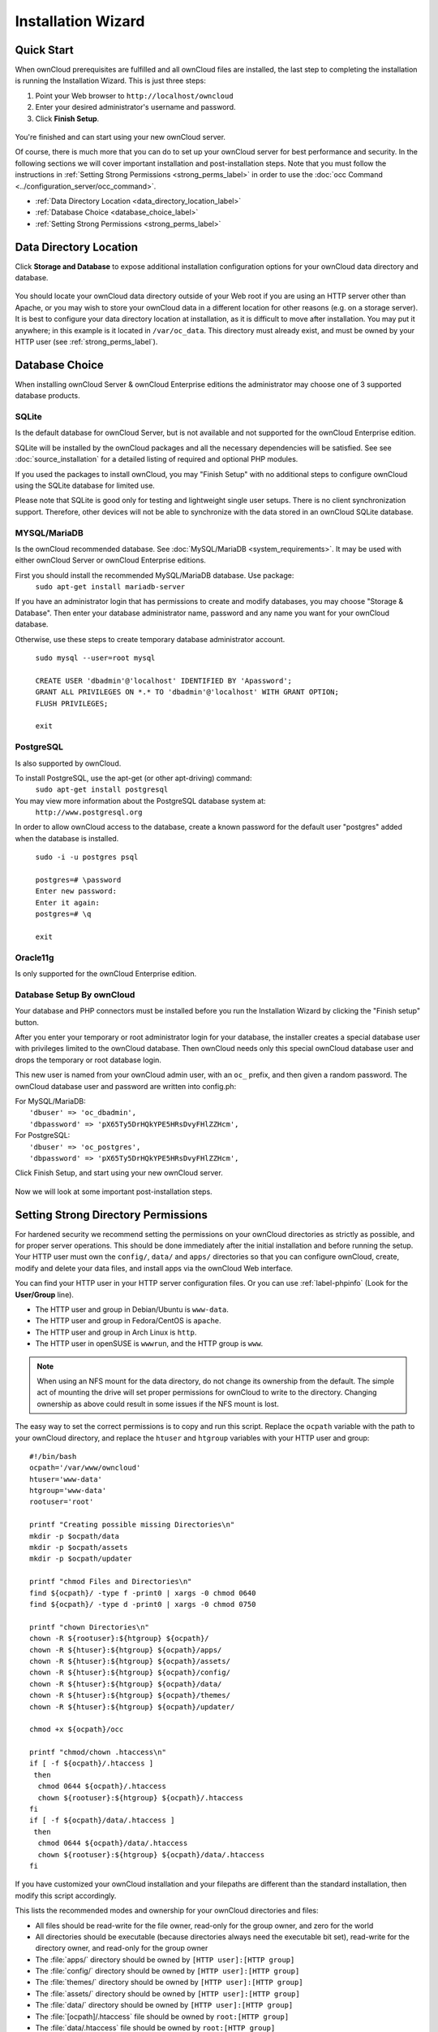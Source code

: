 ===================
Installation Wizard
===================

Quick Start
-----------

When ownCloud prerequisites are fulfilled and all ownCloud files are installed, 
the last step to completing the installation is running the Installation 
Wizard. 
This is just three steps:

#. Point your Web browser to ``http://localhost/owncloud``
#. Enter your desired administrator's username and password.
#. Click **Finish Setup**.

.. figure:: images/install-wizard-a.png
   :scale: 75%
   :alt: screenshot of the installation wizard   
   
You're finished and can start using your new ownCloud server.   

Of course, there is much more that you can do to set up your ownCloud server for 
best performance and security. In the following sections we will cover important 
installation and post-installation steps. Note that you must follow the 
instructions in :ref:`Setting Strong Permissions <strong_perms_label>` in order 
to use the :doc:`occ Command <../configuration_server/occ_command>`.

* :ref:`Data Directory Location <data_directory_location_label>`
* :ref:`Database Choice <database_choice_label>`
* :ref:`Setting Strong Permissions <strong_perms_label>`

.. _data_directory_location_label:

Data Directory Location
-----------------------

Click **Storage and Database** to expose additional installation configuration 
options for your ownCloud data directory and database.

.. figure:: images/install-wizard-a1.png
   :scale: 75%
   :alt: installation wizard with all options exposed

You should locate your ownCloud data directory outside of your Web root if you 
are using an HTTP server other than Apache, or you may wish to store your 
ownCloud data in a different location for other reasons (e.g. on a storage 
server). It is best to configure your data directory location at installation, 
as it is difficult to move after installation. You may put it anywhere; in this 
example is it located in ``/var/oc_data``. This directory must already exist, 
and must be owned by your HTTP user (see 
:ref:`strong_perms_label`).

.. _database_choice_label:

Database Choice
---------------

When installing ownCloud Server & ownCloud Enterprise editions the administrator
may choose one of 3 supported database products.

SQLite
^^^^^^
Is the default database for ownCloud Server, but is not available and not supported
for the ownCloud Enterprise edition.

SQLite will be installed by the ownCloud packages and all the necessary dependencies
will be satisfied.  See see :doc:`source_installation` for a detailed listing of
required and optional PHP modules.

If you used the packages to install ownCloud, you may "Finish Setup" with no
additional steps to configure ownCloud using the SQLite database for limited use.

Please note that SQLite is good only for testing and lightweight single user setups.
There is no client synchronization support.  Therefore, other devices will not be able
to synchronize with the data stored in an ownCloud SQLite database.

MYSQL/MariaDB
^^^^^^^^^^^^^
Is the ownCloud recommended database. See :doc:`MySQL/MariaDB <system_requirements>`.
It may be used with either ownCloud Server or ownCloud Enterprise editions.

First you should install the recommended MySQL/MariaDB database.  Use package: 
  ``sudo apt-get install mariadb-server``

If you have an administrator login that has permissions to create and modify databases,
you may choose "Storage & Database".  Then enter your database administrator name, 
password and any name you want for your ownCloud database.

Otherwise, use these steps to create temporary database administrator account.

  | ``sudo mysql --user=root mysql``
  |
  | ``CREATE USER 'dbadmin'@'localhost' IDENTIFIED BY 'Apassword';``
  | ``GRANT ALL PRIVILEGES ON *.* TO 'dbadmin'@'localhost' WITH GRANT OPTION;``
  | ``FLUSH PRIVILEGES;``
  |
  | ``exit``

PostgreSQL
^^^^^^^^^^
Is also supported by ownCloud.

To install PostgreSQL, use the apt-get (or other apt-driving) command: 
	``sudo apt-get install postgresql``

You may view more information about the PostgreSQL database system at: 
  ``http://www.postgresql.org``

In order to allow ownCloud access to the database, create a known password for the
default user "postgres" added when the database is installed.
	
  | ``sudo -i -u postgres psql``
  |	
  | ``postgres=# \password``
  | ``Enter new password:`` 
  | ``Enter it again:``
  | ``postgres=# \q``
  |	
  | ``exit``

Oracle11g
^^^^^^^^^
Is only supported for the ownCloud Enterprise edition.


Database Setup By ownCloud
^^^^^^^^^^^^^^^^^^^^^^^^^^
Your database and PHP connectors must be installed before you run the Installation Wizard
by clicking the "Finish setup" button.

After you enter your temporary or root administrator login for your database, the installer
creates a special database user with privileges limited to the ownCloud database. Then ownCloud
needs only this special ownCloud database user and drops the temporary or root database login. 

This new user is named from your ownCloud admin user, with an ``oc_`` prefix, and then given a
random password.  The ownCloud database user and password are written into config.ph:

| For MySQL/MariaDB:
|   ``'dbuser' => 'oc_dbadmin',``
|   ``'dbpassword' => 'pX65Ty5DrHQkYPE5HRsDvyFHlZZHcm',``

| For PostgreSQL:
|   ``'dbuser' => 'oc_postgres',``
|   ``'dbpassword' => 'pX65Ty5DrHQkYPE5HRsDvyFHlZZHcm',``


Click Finish Setup, and start using your new ownCloud server. 

.. figure:: images/install-wizard-a2.png
   :scale: 75%
   :alt: ownCloud welcome screen after a successful installation

Now we will look at some important post-installation steps.
  
.. _strong_perms_label:
 
Setting Strong Directory Permissions
------------------------------------

For hardened security we recommend setting the permissions on your ownCloud 
directories as strictly as possible, and for proper server operations. This 
should be done immediately after the initial installation and before running the 
setup. Your HTTP user must own the ``config/``, ``data/`` and ``apps/`` directories 
so that you can configure ownCloud, create, modify and delete your data files, 
and install apps via the ownCloud Web interface. 

You can find your HTTP user in your HTTP server configuration files. Or you can 
use :ref:`label-phpinfo` (Look for the **User/Group** line).

* The HTTP user and group in Debian/Ubuntu is ``www-data``.
* The HTTP user and group in Fedora/CentOS is ``apache``.
* The HTTP user and group in Arch Linux is ``http``.
* The HTTP user in openSUSE is ``wwwrun``, and the HTTP group is ``www``.

.. note:: When using an NFS mount for the data directory, do not change its 
   ownership from the default. The simple act of mounting the drive will set 
   proper permissions for ownCloud to write to the directory. Changing 
   ownership as above could result in some issues if the NFS mount is 
   lost.

The easy way to set the correct permissions is to copy and run this script. 
Replace the ``ocpath`` variable with the path to your ownCloud directory, and 
replace the ``htuser`` and ``htgroup`` variables with your HTTP user and group::

 #!/bin/bash
 ocpath='/var/www/owncloud'
 htuser='www-data'
 htgroup='www-data'
 rootuser='root'

 printf "Creating possible missing Directories\n"
 mkdir -p $ocpath/data
 mkdir -p $ocpath/assets
 mkdir -p $ocpath/updater

 printf "chmod Files and Directories\n"
 find ${ocpath}/ -type f -print0 | xargs -0 chmod 0640
 find ${ocpath}/ -type d -print0 | xargs -0 chmod 0750

 printf "chown Directories\n"
 chown -R ${rootuser}:${htgroup} ${ocpath}/
 chown -R ${htuser}:${htgroup} ${ocpath}/apps/
 chown -R ${htuser}:${htgroup} ${ocpath}/assets/
 chown -R ${htuser}:${htgroup} ${ocpath}/config/
 chown -R ${htuser}:${htgroup} ${ocpath}/data/
 chown -R ${htuser}:${htgroup} ${ocpath}/themes/
 chown -R ${htuser}:${htgroup} ${ocpath}/updater/

 chmod +x ${ocpath}/occ

 printf "chmod/chown .htaccess\n"
 if [ -f ${ocpath}/.htaccess ]
  then
   chmod 0644 ${ocpath}/.htaccess
   chown ${rootuser}:${htgroup} ${ocpath}/.htaccess
 fi
 if [ -f ${ocpath}/data/.htaccess ]
  then
   chmod 0644 ${ocpath}/data/.htaccess
   chown ${rootuser}:${htgroup} ${ocpath}/data/.htaccess
 fi
 
If you have customized your ownCloud installation and your filepaths are 
different than the standard installation, then modify this script accordingly. 

This lists the recommended modes and ownership for your ownCloud directories 
and files:

* All files should be read-write for the file owner, read-only for the 
  group owner, and zero for the world
* All directories should be executable (because directories always need the 
  executable bit set), read-write for the directory owner, and read-only for 
  the group owner
* The :file:`apps/` directory should be owned by ``[HTTP user]:[HTTP group]``
* The :file:`config/` directory should be owned by ``[HTTP user]:[HTTP group]``
* The :file:`themes/` directory should be owned by ``[HTTP user]:[HTTP group]``
* The :file:`assets/` directory should be owned by ``[HTTP user]:[HTTP group]``
* The :file:`data/` directory should be owned by ``[HTTP user]:[HTTP group]``
* The :file:`[ocpath]/.htaccess` file should be owned by ``root:[HTTP group]``
* The :file:`data/.htaccess` file should be owned by ``root:[HTTP group]``
* Both :file:`.htaccess` files are read-write file owner, read-only group and 
  world

These strong permissions prevent upgrading your ownCloud server; 
see :ref:`set_updating_permissions_label` for a script to quickly change 
permissions to allow upgrading.
